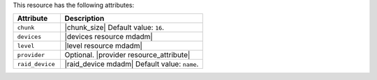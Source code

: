 .. The contents of this file are included in multiple topics.
.. This file should not be changed in a way that hinders its ability to appear in multiple documentation sets.

This resource has the following attributes:

.. list-table::
   :widths: 150 450
   :header-rows: 1

   * - Attribute
     - Description
   * - ``chunk``
     - |chunk_size| Default value: ``16``.
   * - ``devices``
     - |devices resource mdadm|
   * - ``level``
     - |level resource mdadm|
   * - ``provider``
     - Optional. |provider resource_attribute|
   * - ``raid_device``
     - |raid_device mdadm| Default value: ``name``.
